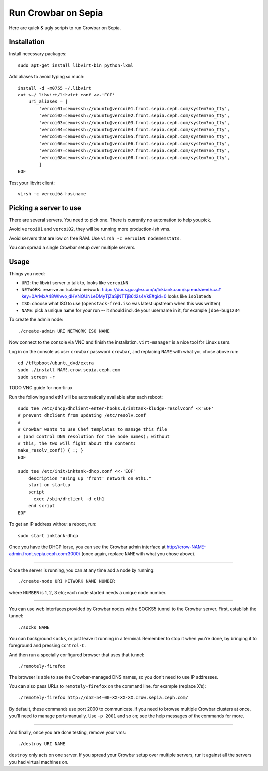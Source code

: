 ======================
 Run Crowbar on Sepia
======================

Here are quick & ugly scripts to run Crowbar on Sepia.


Installation
============

Install necessary packages::

    sudo apt-get install libvirt-bin python-lxml

Add aliases to avoid typing so much::

    install -d -m0755 ~/.libvirt
    cat >~/.libvirt/libvirt.conf <<-'EOF'
	uri_aliases = [
	    'vercoi01=qemu+ssh://ubuntu@vercoi01.front.sepia.ceph.com/system?no_tty',
	    'vercoi02=qemu+ssh://ubuntu@vercoi02.front.sepia.ceph.com/system?no_tty',
	    'vercoi03=qemu+ssh://ubuntu@vercoi03.front.sepia.ceph.com/system?no_tty',
	    'vercoi04=qemu+ssh://ubuntu@vercoi04.front.sepia.ceph.com/system?no_tty',
	    'vercoi05=qemu+ssh://ubuntu@vercoi05.front.sepia.ceph.com/system?no_tty',
	    'vercoi06=qemu+ssh://ubuntu@vercoi06.front.sepia.ceph.com/system?no_tty',
	    'vercoi07=qemu+ssh://ubuntu@vercoi07.front.sepia.ceph.com/system?no_tty',
	    'vercoi08=qemu+ssh://ubuntu@vercoi08.front.sepia.ceph.com/system?no_tty',
	    ]
    EOF

Test your libvirt client::

    virsh -c vercoi08 hostname


Picking a server to use
=======================

There are several servers. You need to pick one. There is currently no
automation to help you pick.

Avoid ``vercoi01`` and ``vercoi02``, they will be running more
production-ish vms.

Avoid servers that are low on free RAM. Use ``virsh -c vercoiNN
nodememstats``.

You can spread a single Crowbar setup over multiple servers.


Usage
=====

Things you need:

- ``URI``: the libvirt server to talk to, looks like ``vercoiNN``
- ``NETWORK``: reserve an isolated network: https://docs.google.com/a/inktank.com/spreadsheet/ccc?key=0ArMxA48Whwo_dHVNQUNLeDMyTjZaSjNTTjB6d2s4VkE#gid=0
  looks like ``isolatedN``
- ``ISO``: choose what ISO to use (``openstack-fred.iso`` was latest
  upstream when this was written)
- ``NAME``: pick a unique name for your run -- it should include your
  username in it, for example ``jdoe-bug1234``


To create the admin node::

    ./create-admin URI NETWORK ISO NAME

Now connect to the console via VNC and finish the
installation. ``virt-manager`` is a nice tool for Linux users.

Log in on the console as user ``crowbar`` password ``crowbar``, and
replacing ``NAME`` with what you chose above run::

    cd /tftpboot/ubuntu_dvd/extra
    sudo ./install NAME.crow.sepia.ceph.com
    sudo screen -r

TODO VNC guide for non-linux

Run the following and eth1 will be automatically available after each
reboot::

    sudo tee /etc/dhcp/dhclient-enter-hooks.d/inktank-kludge-resolvconf <<'EOF'
    # prevent dhclient from updating /etc/resolv.conf
    #
    # Crowbar wants to use Chef templates to manage this file
    # (and control DNS resolution for the node names); without
    # this, the two will fight about the contents
    make_resolv_conf() { :; }
    EOF

    sudo tee /etc/init/inktank-dhcp.conf <<-'EOF'
	description "Bring up 'front' network on eth1."
	start on startup
	script
	  exec /sbin/dhclient -d eth1
	end script
    EOF

To get an IP address without a reboot, run::

    sudo start inktank-dhcp

Once you have the DHCP lease, you can see the Crowbar admin interface
at http://crow-NAME-admin.front.sepia.ceph.com:3000/ (once again,
replace ``NAME`` with what you chose above).

-----

Once the server is running, you can at any time add a node by
running::

    ./create-node URI NETWORK NAME NUMBER

where ``NUMBER`` is 1, 2, 3 etc; each node started needs a unique node
number.

-----

You can use web interfaces provided by Crowbar nodes with a SOCKS5
tunnel to the Crowbar server. First, establish the tunnel::

    ./socks NAME

You can background ``socks``, or just leave it running in a
terminal. Remember to stop it when you're done, by bringing it to
foreground and pressing ``control-C``.

And then run a specially configured browser that uses that tunnel::

    ./remotely-firefox

The browser is able to see the Crowbar-managed DNS names, so you don't
need to use IP addresses.

You can also pass URLs to ``remotely-firefox`` on the command line.
for example (replace X's)::

    ./remotely-firefox http://d52-54-00-XX-XX-XX.crow.sepia.ceph.com/

By default, these commands use port 2000 to communicate. If you need
to browse multiple Crowbar clusters at once, you'll need to manage
ports manually. Use ``-p 2001`` and so on; see the help messages of
the commands for more.

-----

And finally, once you are done testing, remove your vms::

    ./destroy URI NAME

``destroy`` only acts on one server. If you spread your Crowbar setup
over multiple servers, run it against all the servers you had virtual
machines on.
